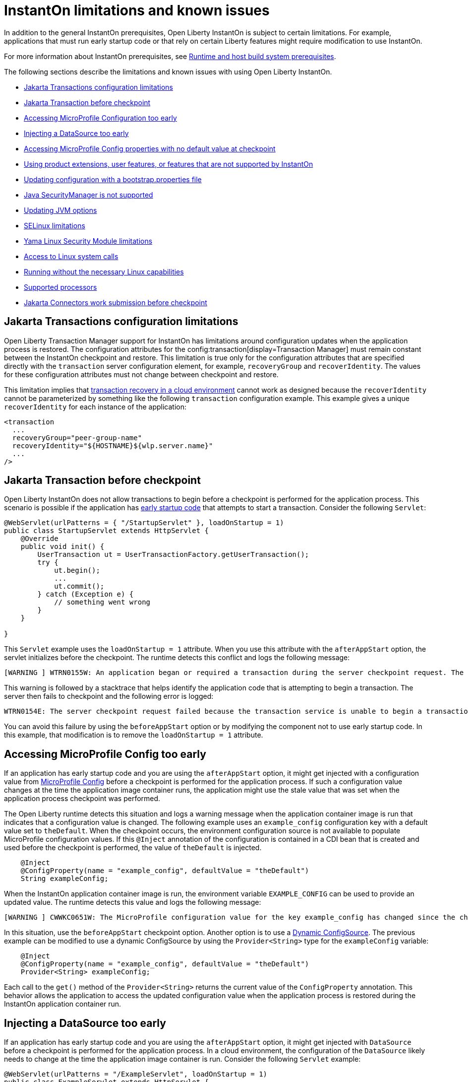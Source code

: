 // Copyright (c) 2022, 2023 IBM Corporation and others.
// Licensed under Creative Commons Attribution-NoDerivatives
// 4.0 International (CC BY-ND 4.0)
//    https://creativecommons.org/licenses/by-nd/4.0/
//
// Contributors:
//     IBM Corporation
//
:page-description: OThe following sections describe the limitations and known issues with using Open Liberty InstantOn.
:seo-title: Open Liberty InstantOn
:seo-description: The following sections describe the limitations and known issues with using Open Liberty InstantOn.
:page-layout: general-reference
:page-type: general
= InstantOn limitations and known issues

In addition to the general InstantOn prerequisites, Open Liberty InstantOn is subject to certain limitations. For example, applications that must run early startup code or that rely on certain Liberty features might require modification to use InstantOn.

For more information about InstantOn prerequisites, see xref:instanton.adoc#prereq[Runtime and host build system prerequisites].

The following sections describe the limitations and known issues with using Open Liberty InstantOn.

- <<#transaction,Jakarta Transactions configuration limitations>>
- <<#trans-before, Jakarta Transaction before checkpoint>>
- <<#mp-config, Accessing MicroProfile Configuration too early>>
- <<#datasource, Injecting a DataSource too early>>
- <<#mp-config-no-default, Accessing MicroProfile Config properties with no default value at checkpoint>>
- <<#features, Using product extensions, user features, or features that are not supported by InstantOn>>
- <<#boot,Updating configuration with a bootstrap.properties file>>
- <<#securitymanager, Java SecurityManager is not supported>>
- <<#jvm, Updating JVM options>>
- <<#se, SELinux limitations>>
- <<#yama, Yama Linux Security Module limitations>>
- <<#linux-calls,Access to Linux system calls>>
- <<#linux, Running without the necessary Linux capabilities>>
- <<#processors, Supported processors>>
- <<#connectors, Jakarta Connectors work submission before checkpoint>>

[#transaction]
== Jakarta Transactions configuration limitations
Open Liberty Transaction Manager support for InstantOn has limitations around configuration updates when the application process is restored. The configuration attributes for the config:transaction[display=Transaction Manager] must remain constant between the InstantOn checkpoint and restore. This limitation is true only for the configuration attributes that are specified directly with the `transaction` server configuration element, for example, `recoveryGroup` and `recoverIdentity`. The values for these configuration attributes must not change between checkpoint and restore.

This limitation implies that xref:transaction-service#cloud[transaction recovery in a cloud environment] cannot work as designed because the `recoverIdentity` cannot be parameterized by something like the following `transaction` configuration example. This example gives a unique `recoverIdentity` for each instance of the application:

[source,xml]
----
<transaction
  ...
  recoveryGroup="peer-group-name"
  recoveryIdentity="${HOSTNAME}${wlp.server.name}"
  ...
/>
----

[#trans-before]
== Jakarta Transaction before checkpoint
Open Liberty InstantOn does not allow transactions to begin before a checkpoint is performed for the application process. This scenario is possible if the application has xref:instanton.adoc#beforeAppStart[early startup code] that attempts to start a transaction. Consider the following `Servlet`:

[source,java]
----
@WebServlet(urlPatterns = { "/StartupServlet" }, loadOnStartup = 1)
public class StartupServlet extends HttpServlet {
    @Override
    public void init() {
        UserTransaction ut = UserTransactionFactory.getUserTransaction();
        try {
            ut.begin();
            ...
            ut.commit();
        } catch (Exception e) {
            // something went wrong
        }
    }

}
----

This `Servlet` example uses the `loadOnStartup = 1` attribute. When you use this attribute with the `afterAppStart` option, the servlet initializes before the checkpoint. The runtime detects this conflict and logs the following message:

[source,text]
----
[WARNING ] WTRN0155W: An application began or required a transaction during the server checkpoint request. The following stack trace for this thread was captured when the transaction was created:
----

This warning is followed by a stacktrace that helps identify the application code that is attempting to begin a transaction. The server then fails to checkpoint and the following error is logged:

[source,text]
----
WTRN0154E: The server checkpoint request failed because the transaction service is unable to begin a transaction.
----

You can avoid this failure by using the `beforeAppStart` option or by modifying the component not to use early startup code. In this example, that modification is to remove the `loadOnStartup = 1` attribute.

[#mp-config]
== Accessing MicroProfile Config too early
If an application has early startup code and you are using the `afterAppStart` option, it might get injected with a configuration value from xref:external-configuration.adoc[MicroProfile Config] before a checkpoint is performed for the application process. If such a configuration value changes at the time the application image container runs, the application might use the stale value that was set when the application process checkpoint was performed.

The Open Liberty runtime detects this situation and logs a warning message when the application container image is run that indicates that a configuration value is changed. The following example uses an `example_config` configuration key with a default value set to `theDefault`. When the checkpoint occurs, the environment configuration source is not available to populate MicroProfile configuration values. If this `@Inject` annotation of the configuration is contained in a CDI bean that is created and used before the checkpoint is performed, the value of `theDefault` is injected.

[source,java]
----
    @Inject
    @ConfigProperty(name = "example_config", defaultValue = "theDefault")
    String exampleConfig;
----

When the InstantOn application container image is run, the environment variable `EXAMPLE_CONFIG` can be used to provide an updated value. The runtime detects this value and logs the following message:

[source,text]
----
[WARNING ] CWWKC0651W: The MicroProfile configuration value for the key example_config has changed since the checkpoint action completed on the server. If the value of the key changes after the checkpoint action, the application might not use the updated value.

----

In this situation, use the `beforeAppStart` checkpoint option. Another option is to use a link:https://download.eclipse.org/microprofile/microprofile-config-3.0/microprofile-config-spec-3.0.html#_dynamic_configsource[Dynamic ConfigSource]. The previous example can be modified to use a dynamic ConfigSource by using the `Provider<String>` type for the `exampleConfig` variable:

[source,java]
----
    @Inject
    @ConfigProperty(name = "example_config", defaultValue = "theDefault")
    Provider<String> exampleConfig;
----

Each call to the `get()` method of the `Provider<String>` returns the current value of the `ConfigProperty` annotation. This behavior allows the application to access the updated configuration value when the application process is restored during the InstantOn application container run.

[#datasource]
== Injecting a DataSource too early
If an application has early startup code and you are using the `afterAppStart` option, it might get injected with `DataSource` before a checkpoint is performed for the application process. In a cloud environment, the configuration of the `DataSource` likely needs to change at the time the application image container is run. Consider the following `Servlet` example:

[source,java]
----
@WebServlet(urlPatterns = "/ExampleServlet", loadOnStartup = 1)
public class ExampleServlet extends HttpServlet {
    @Resource(shareable = false)
    private DataSource exampleDataSource;
    ...
}
----

This `Servlet` example uses the `loadOnStartup = 1` attribute. When you are using the  `afterAppStart` option, this attribute initializes the servlet before the checkpoint. The deployment information related to the `DataSource` might need to be configured when you deploy the application to the cloud. Consider the following Open Liberty `server.xml` configuration.

[source,xml]
----
  <!-- these values are place holders so we don't have to have the env set before checkpoint -->
  <variable name="DB2_DBNAME" defaultValue="placeholder" />
  <variable name="DB2_HOSTNAME" defaultValue="placeholder" />
  <variable name="DB2_PASS" defaultValue="placeholder" />
  <variable name="DB2_PORT" defaultValue="45000" />
  <variable name="DB2_PORT_SECURE" defaultValue="45001" />
  <variable name="DB2_USER" defaultValue="placeholder" />


  <dataSource id="DefaultDataSource">
    <jdbcDriver libraryRef="DB2Lib"/>
    <properties.db2.jcc
      databaseName="${DB2_DBNAME}" serverName="${DB2_HOSTNAME}" portNumber="${DB2_PORT}"
      downgradeHoldCursorsUnderXa="true"/>
    <containerAuthData user="${DB2_USER}" password="${DB2_PASS}"/>
    <recoveryAuthData user="${DB2_USER}" password="${DB2_PASS}"/>
  </dataSource>
----

This configuration uses placeholder values for things like the database name, hostname, ports, user, and password. This configuration allows the values to be updated with environment variable values or other configuration mechanisms, as described in link:/guides/kubernetes-microprofile-config.html[Configuring microservices running in Kubernetes]. These configurations must not be hardcoded into an application image and must be able to be updated when you deploy the application to the cloud.

If an application is injected with a `DataSource` before the checkpoint and the configuration of the `DataSource` changes, the application is restarted when the InstantOn application container image is run with the updated configuration. You can avoid this scenario by using the `beforeAppStart` option or by modifying the component not to be early startup code. In this example, that modification is to remove the `loadOnStartup = 1` attribute.

[#mp-config-no-default]
== Accessing MicroProfile Config properties with no default value at checkpoint
An application injected with a configuration property that has no default value set in any configuration source might cause errors during checkpoint. This section provides solutions for common errors that are encountered.

A configuration property can be introduced into the application either statically or dynamically, and in either case, the property can be declared optional. The following example shows ways to inject static, static-optional, dynamic, and dynamic-optional configuration properties.
[source,java]
----
  @Inject
  @ConfigProperty(name = "static_config")
  String staticConfig;

  @Inject
  @ConfigProperty(name = "static_optional_config")
  Optional<String> staticOptionalConfig;

  @Inject
  @ConfigProperty(name = "dynamic_config")
  Provider<String> dynamicConfig;

  @Inject
  @ConfigProperty(name = "dynamic_optional_config")
  Provider<Optional<String>> dynamicOptionalConfig;
----
If no value is found in an existing configuration source during checkpoint, the injected `static_config` property causes an error similar to the following example:

[source,sh]
----
SRCFG02000: Failed to Inject @ConfigProperty for key static_config into io.example.Example.staticConfig since the config property could not be found in any config source.
----

You can avoid this error by providing a default value for the configuration key in one of the following ways:

Specify the default value on the `@ConfigProperty` annotation::
[source,java]
----
  @Inject
  @ConfigProperty(name = "static_config", defaultValue = "defaultValue")
  String staticConfig;
----

Specify the default value in the application `META-INF/microprofile-config.properties` resource::
[source,sh]
----
  static_config=defaultValue
----

Specify a default value in a `variable` element in the server.xml` file::
[source,xml]
----
  <variable name="static_config" defaultValue="defaultValue" />
----

If no default value is set, you can still avoid the previous error by injecting configuration with the `static_optional_config`, `dynamic_config`,  or `dynamic_optional_config` properties.
However,  the following error might occur if you use the checkpoint option with CDI beans that are `@ApplicationScoped` and the `dynamic_config` is accessed too early during application startup:
[source,sh]
----
java.util.NoSuchElementException: SRCFG00014: The config property dynamic_config is required but it could not be found in any config source.
----
Similarly, accessing the `static_optional_config` and `dynamic_optional_config` too early might cause the following error:
[source,sh]
----
java.util.NoSuchElementException: No value present
----

Therefore, to avoid these errors it is best to set a default value for injected config properties as optional and dynamic config can be accessed too early during application startup. Furthermore, if the `@ConfigProperty` injection site is not using dynamic configuration, then any default value that is injected into the application-scoped bean before checkpoint is not updated on restore. For more information, see xref:#mp-config[Accessing MicroProfile Config too early]


[#features]
== Using product extensions, user features, or features that are not supported by InstantOn
InstantOn supports only a subset of Open Liberty features, as described in xref:instanton.adoc#supported-features[Open Liberty InstantOn supported features]. Any public features that are enabled outside of the supported set of features for InstantOn cause checkpoint to fail with an error message like the following example:

[source,sh]
----
CWWKC0456E: A checkpoint cannot be taken because the following features configured in the server.xml file are not supported for checkpoint: [usr:exampleFeature-1.0]
----

This error occurs for any configured features that are not supported for InstantOn. This limitation includes Liberty product extension and Liberty user features.

[#boot]
== Updating configuration with a bootstrap.properties file
When an InstantOn application container image is run, the xref:reference:bootstrap-properties.adoc[bootstrap.properties] file is not read. Values that must be able to be configured when you run an InstantOn application container image must come from alternative sources. For example, you might use environment variables or other configuration mechanisms, as described link:/guides/kubernetes-microprofile-config.html[Configuring microservices running in Kubernetes].

[#securitymanager]
== Java SecurityManager is not supported
If Open Liberty is configured to run with the `SecurityManager`, InstantOn detects this configuration during a checkpoint and fails with the following message:

[source,sh]
----
CWWKE0958E: The server checkpoint request failed because the websphere.java.security property was set in the bootstrap.properties file. This property enables the Java Security Manager and is not valid when a server checkpoint occurs.
----

[#jvm]
== Updating JVM options
InstantOn does not support changing the xref:reference:config/server-configuration-overview.adoc#jvm-options[jvm.options] when you restore the InstantOn application process. Any JVM options that are required to be set for the JVM process must be defined during the InstantOn container image build.

The IBM Semeru JVM does have limited support for setting JVM options on restore with the use of the `OPENJ9_RESTORE_JAVA_OPTIONS` environment variable. For more information, see the Java link:https://www.eclipse.org/openj9/docs/criusupport/[Checkpoint/Restore In Userspace (CRIU) support] documentation.

[#se]
== SELinux limitations
If link:https://www.redhat.com/en/topics/linux/what-is-selinux[SELinux] mode is set to `enforcing`, SELinux might prevent InstantOn from performing a checkpoint of the application process when you use the xref:instanton.adoc#checkpoint_script[checkpoint.sh script] in the image template `Dockerfile` or `Containerfile`. If the `virt_sandbox_use_netlink` SELinux setting is disabled, the required `netlink` Linux system calls are blocked. This block prevents InstantOn from performing a checkpoint of the application process during the container image build. Open Liberty InstantOn detects this limitation and logs the following messages:

[source,sh]
----
CWWKE0962E: The server checkpoint request failed. The following output is from the CRIU /logs/checkpoint/checkpoint.log file that contains details on why the checkpoint failed.
Warn  (criu/kerndat.c:1103): $XDG_RUNTIME_DIR not set. Cannot find location for kerndat file
Error (criu/libnetlink.c:84): Can't send request message: Permission denied
..
Error (criu/cr-dump.c:2099): Dumping FAILED.
CWWKE0963E: The server checkpoint request failed because netlink system calls were unsuccessful. If SELinux is enabled in enforcing mode, netlink system calls might be blocked by the SELinux "virt_sandbox_use_netlink" policy setting. Either disable SELinux or enable the netlink system calls with the "setsebool virt_sandbox_use_netlink 1" command.
----

To work around this limitation, you can either enable the `virt_sandbox_use_netlink` SELinux setting with the `setsebool virt_sandbox_use_netlink 1` command or disable SELinux `enforcing` mode. Another option to work around this issue is to use the xref:instanton.adoc#three_step_process[three-step process] to build the InstantOn image. The three-step process requires the use of a `--privileged` container that grants access to the `netlink` system calls to the running container that performs the application process checkpoint.

[#yama]
== Yama Linux Security Module limitations
If link:https://www.kernel.org/doc/Documentation/security/Yama.txt[Yama] is configured with one of the following modes, InstantOn cannot checkpoint or restore the application process in running containers:

- `2` - admin-only attach
- `3` - no attach

When this configuration is present, the `/logs/checkpoint/restore.log` contains the following error:

[source,sh]
----
Error (criu/arch/x86/kerndat.c:178): 32: ptrace(PTRACE_TRACEME) failed: Operation not permitted
----

For InstantOn checkpoint and restore to work, Yama must be configured with one of the following modes:

- `0` - classic ptrace permissions
- `1` - restricted ptrace

The following supported public cloud Kubernetes services have the default for Yama set to the `1` mode, which allows InstantOn to checkpoint and restore by default:

- link:https://aws.amazon.com/eks/[Amazon Elastic Kubernetes Service (EKS)]
- link:https://azure.microsoft.com/en-us/products/kubernetes-service[Azure Kubernetes Service (AKS)]

[#linux-calls]
== Access to Linux system calls
As described in xref:instanton.adoc#required-system-calls[Required Linux system calls], CRIU requires several Linux system calls to restore the application process. This requirement might require extra configuration to grant the required system calls to the running container when you use InstantOn.

The following examples are errors that are logged to the `/logs/checkpoint/restore.log` file when access to specific system calls is blocked.

[source,sh]
.Blocked clone3 system call
----
Error (criu/kerndat.c:1377): Unexpected error from clone3: Operation not permitted
----

[source,sh]
.Blocked to ptrace system call
----
Error (criu/arch/x86/kerndat.c:178): 28: ptrace(PTRACE_TRACEME) failed: Operation not permitted
----

[source,sh]
.Blocked to vmsplice system call
----
Error (criu/pipes.c:184): 0x4c11a: Error splicing data: Operation not permitted
----

The supported public cloud Kubernetes Service environments currently allow the required system calls used by CRIU by default. No additional configuration is required when you use the following cloud providers:

- Amazon Elastic Kubernetes Service (EKS)
- Azure Kubernetes Service (AKS)

[#linux]
== Running without the necessary Linux capabilities
Errors occur during checkpoint and restore if the required xref:instanton.adoc#linux-capabilities[Linux capabilities] are not granted. If the required capabilities are not granted for checkpoint, then the following error occurs during the InstantOn container image build:

[source,sh]
----
Can't exec criu swrk: Operation not permitted
Can't read request: Connection reset by peer
Can't receive response: Invalid argument
[ERROR   ] CWWKC0453E: The server checkpoint request failed with the following message: Could not dump the JVM processes, err=-70
----

The `Operation not permitted` message indicates that the required Linux capabilities are not granted. If you are using the xref:instanton.adoc#checkpoint_script[checkpoint.sh script], the following error occurs during the `RUN checkpoint.sh` instruction:

[source,sh]
----
Error: building at STEP "RUN checkpoint.sh afterAppStart": while running runtime: exit status 74
----

To avoid this error, grant the container image build the `CHECKPOINT_RESTORE`, `SYS_PTRACE`, and `SETPCAP Linux capabilities`. If you use the xref:instanton.adoc#three_step_process[three-step process] to build the container image, make sure the container that is running the checkpoint step is a `--privileged` container.

If the required capabilities are not granted for restore, the following error occurs when you try to run the InstantOn application container image:

[source,sh]
----
/opt/ol/wlp/bin/server: line 1430: /opt/criu/criu: Operation not permitted
CWWKE0961I: Restoring the checkpoint server process failed. Check the /logs/checkpoint/restore.log log to determine why the checkpoint process was not restored. Launching the server without using the checkpoint image.
----

The `Operation not permitted` message is an indication that the required Linux capabilities are not granted for restore.

[#processors]
== Supported processors
Currently, the only supported processor is X86-64/AMD64. Other processors are expected to be supported in later releases of Open Liberty InstantOn.

[#connectors]
== Jakarta Connectors work submission before checkpoint

Open Liberty InstantOn does not allow resource adapters to submit work nor create timer tasks that schedule periodic work before a checkpoint is performed for the application process. This scenario is possible if the resource adapter has xref:docs/latest/instanton.html#beforeAppStart[[early startup code] that attempts to submit work or create a timer by using the bootstrap context facilities provided by the runtime.

Consider the following JavaBean resource adapter code. The `start()` method is invoked when the server starts the resource adapter, which occurs before the checkpoint if you use the `afterAppStart` option.

[source,java]
----
public class StartupExample implements ResourceAdapter {
    BootstrapContext bootstrapCtx = null;

    @Override
    public void start(BootstrapContext ctx) {
        bootstrapCtx = ctx;
        WorkManager workMgr = bootstrapCtx.getWorkManager();
        ...

        // work submission is not allowed before checkpoint
        try {
            workMgr.scheduleWork(new ExampleWork());  // same for doWork() and startWork()
        } catch (WorkRejectedException wre) {}

        // timer creation is not allowed before checkpoint
        try {
            Timer timer = bootstrapCtx.createTimer();
        } (UnavailableException ue) {}
        ...
     }
----

=== Error submitting work

When a resource adapter attempts to submit work before checkpoint, the work manager throws a `WorkRejectedException` with the `J2CA8602E` message that identifies the resource adapter and the rejected work instance:

[source,console]
----
J2CA8602E: The `ExampleWork` work that was submitted by the `StartupExample` resource adapter was rejected during the server checkpoint request.
----

The server then fails the checkpoint and logs the following error:

[source,console]
----
J2CA8601E: The server checkpoint request failed because the `StartupExample` resource adapter submitted work `ExampleWork`.
----

=== Error creating a timer

When a resource adapter attempts to create a timer before checkpoint, the `createTimer()`method throws an `UnavailableException` with the following `J2CA8512E` message that identifies the resource adapter:

[source,console]
----
J2CA8512E: A timer could not be created for the `StartupExample` resource adapter during the server checkpoint request..
----

The server then fails the checkpoint and logs the following error:

[source,console]
----
J2CA8511E: The server checkpoint request failed because the `StartupExample` resource adapter created a timer.
----

You can avoid these failures by using the xref:docs/latest/instanton.html#beforeAppStart[beforeAppStart] option.
